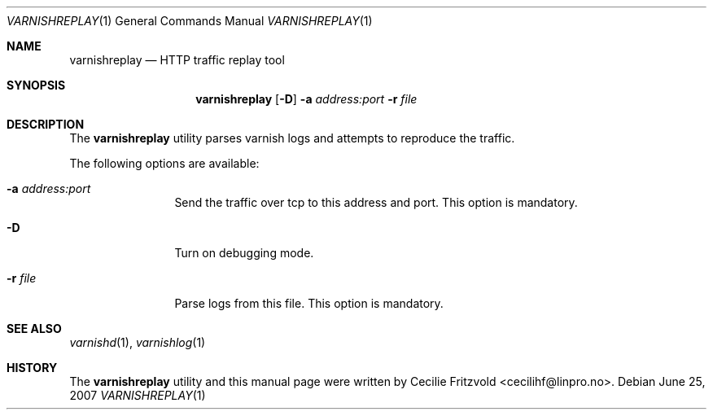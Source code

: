 .\"-
.\" Copyright (c) 2007 Linpro AS
.\" All rights reserved.
.\"
.\" Author: Cecilie Fritzvold <cecilihf@linpro.no>
.\"
.\" Redistribution and use in source and binary forms, with or without
.\" modification, are permitted provided that the following conditions
.\" are met:
.\" 1. Redistributions of source code must retain the above copyright
.\"    notice, this list of conditions and the following disclaimer.
.\" 2. Redistributions in binary form must reproduce the above copyright
.\"    notice, this list of conditions and the following disclaimer in the
.\"    documentation and/or other materials provided with the distribution.
.\"
.\" THIS SOFTWARE IS PROVIDED BY THE AUTHOR AND CONTRIBUTORS ``AS IS'' AND
.\" ANY EXPRESS OR IMPLIED WARRANTIES, INCLUDING, BUT NOT LIMITED TO, THE
.\" IMPLIED WARRANTIES OF MERCHANTABILITY AND FITNESS FOR A PARTICULAR PURPOSE
.\" ARE DISCLAIMED.  IN NO EVENT SHALL AUTHOR OR CONTRIBUTORS BE LIABLE
.\" FOR ANY DIRECT, INDIRECT, INCIDENTAL, SPECIAL, EXEMPLARY, OR CONSEQUENTIAL
.\" DAMAGES (INCLUDING, BUT NOT LIMITED TO, PROCUREMENT OF SUBSTITUTE GOODS
.\" OR SERVICES; LOSS OF USE, DATA, OR PROFITS; OR BUSINESS INTERRUPTION)
.\" HOWEVER CAUSED AND ON ANY THEORY OF LIABILITY, WHETHER IN CONTRACT, STRICT
.\" LIABILITY, OR TORT (INCLUDING NEGLIGENCE OR OTHERWISE) ARISING IN ANY WAY
.\" OUT OF THE USE OF THIS SOFTWARE, EVEN IF ADVISED OF THE POSSIBILITY OF
.\" SUCH DAMAGE.
.\"
.\" $Id$
.\"
.Dd June 25, 2007
.Dt VARNISHREPLAY 1
.Os
.Sh NAME
.Nm varnishreplay
.Nd HTTP traffic replay tool
.Sh SYNOPSIS
.Nm
.Op Fl D
.Fl a Ar address:port
.Fl r Ar file
.Sh DESCRIPTION
The
.Nm
utility parses varnish logs and attempts to reproduce the traffic.
.Pp
The following options are available:
.Bl -tag -width Fl
.It Fl a Ar address:port
Send the traffic over tcp to this address and port.
This option is mandatory.
.It Fl D
Turn on debugging mode.
.It Fl r Ar file
Parse logs from this file.
This option is mandatory.
.Sh SEE ALSO
.Xr varnishd 1 ,
.Xr varnishlog 1
.Sh HISTORY
The
.Nm
utility and this manual page were written by
.An Cecilie Fritzvold Aq cecilihf@linpro.no .

